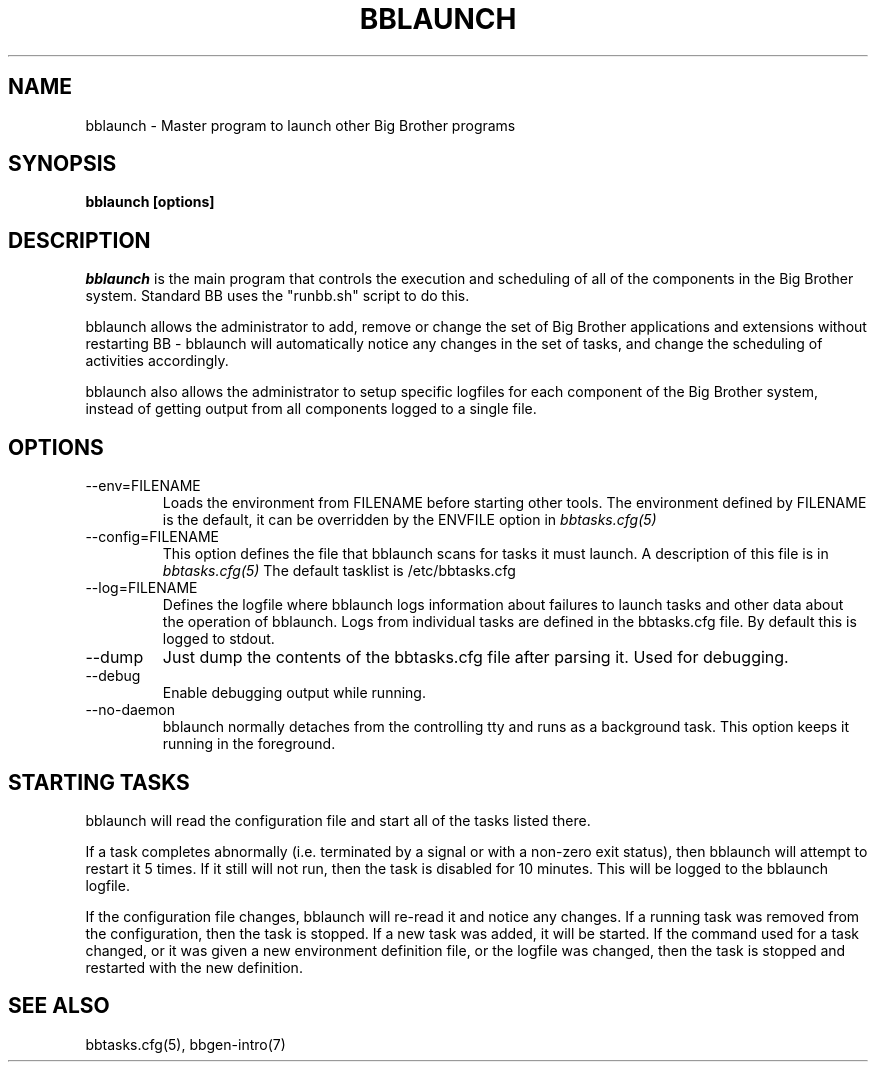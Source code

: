 .TH BBLAUNCH 8 "Version 3.4: 21 nov 2004" "bbgen toolkit"
.SH NAME
bblaunch \- Master program to launch other Big Brother programs

.SH SYNOPSIS
.B "bblaunch [options]"

.SH DESCRIPTION
.I bblaunch
is the main program that controls the execution and scheduling of 
all of the components in the Big Brother system. Standard BB uses
the "runbb.sh" script to do this. 

bblaunch allows the administrator to add, remove or change the set of
Big Brother applications and extensions without restarting BB -
bblaunch will automatically notice any changes in the set of tasks,
and change the scheduling of activities accordingly.

bblaunch also allows the administrator to setup specific logfiles for
each component of the Big Brother system, instead of getting output
from all components logged to a single file.

.SH OPTIONS
.IP "--env=FILENAME"
Loads the environment from FILENAME before starting other tools.
The environment defined by FILENAME is the default, it can be
overridden by the ENVFILE option in 
.I bbtasks.cfg(5)

.IP "--config=FILENAME"
This option defines the file that bblaunch scans for tasks it
must launch. A description of this file is in 
.I bbtasks.cfg(5)
The default tasklist is /etc/bbtasks.cfg

.IP "--log=FILENAME"
Defines the logfile where bblaunch logs information about
failures to launch tasks and other data about the operation of
bblaunch. Logs from individual tasks are defined in the bbtasks.cfg
file. By default this is logged to stdout.

.IP "--dump"
Just dump the contents of the bbtasks.cfg file after parsing it.
Used for debugging.

.IP "--debug"
Enable debugging output while running.

.IP "--no-daemon"
bblaunch normally detaches from the controlling tty and runs as a
background task. This option keeps it running in the foreground.

.SH STARTING TASKS
bblaunch will read the configuration file and start all of the tasks
listed there.

If a task completes abnormally (i.e. terminated by a signal or with
a non-zero exit status), then bblaunch will attempt to restart it
5 times. If it still will not run, then the task is disabled for 10
minutes. This will be logged to the bblaunch logfile.

If the configuration file changes, bblaunch will re-read it and 
notice any changes. If a running task was removed from the configuration,
then the task is stopped. If a new task was added, it will be started.
If the command used for a task changed, or it was given a new environment
definition file, or the logfile was changed, then the task is stopped
and restarted with the new definition.

.SH "SEE ALSO"
bbtasks.cfg(5), bbgen-intro(7)

